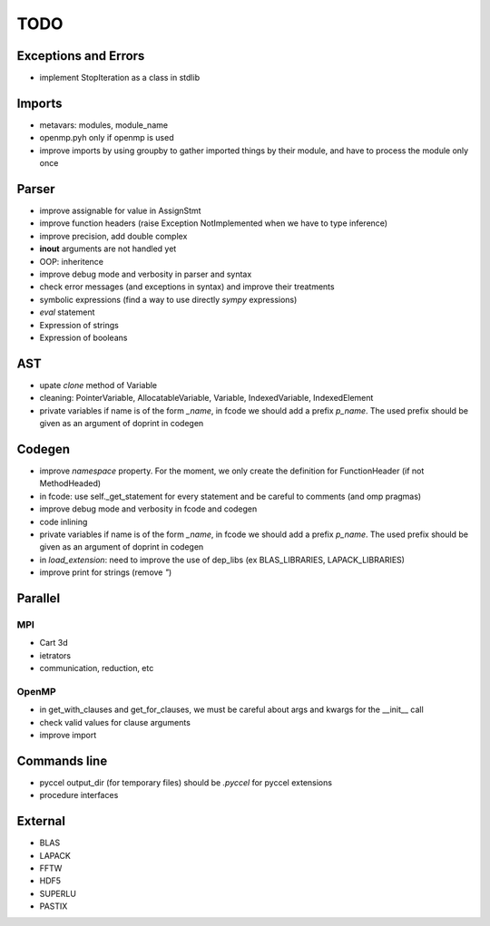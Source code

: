 TODO
====

Exceptions and Errors
*********************

* implement StopIteration as a class in stdlib

Imports
*******

* metavars: modules, module_name

* openmp.pyh only if openmp is used

* improve imports by using groupby to gather imported things by their module, and have to process the module only once

Parser
******

* improve assignable for value in AssignStmt

* improve function headers (raise Exception NotImplemented when we have to type inference)

* improve precision, add double complex

* **inout** arguments are not handled yet

* OOP: inheritence

* improve debug mode and verbosity in parser and syntax

* check error messages (and exceptions in syntax) and improve their treatments

* symbolic expressions (find a way to use directly *sympy* expressions)

* *eval* statement

* Expression of strings

* Expression of booleans

AST
***

* upate *clone* method of Variable

* cleaning: PointerVariable, AllocatableVariable, Variable, IndexedVariable, IndexedElement

* private variables if name is of the form *_name*, in fcode we should add a prefix *p_name*. The used prefix should be given as an argument of doprint in codegen

Codegen
*******

* improve *namespace* property. For the moment, we only create the definition for FunctionHeader (if not MethodHeaded)

* in fcode: use  self._get_statement for every statement and be careful to comments (and omp pragmas)

* improve debug mode and verbosity in fcode and codegen

* code inlining

* private variables if name is of the form *_name*, in fcode we should add a prefix *p_name*. The used prefix should be given as an argument of doprint in codegen

* in *load_extension*: need to improve the use of dep_libs (ex BLAS_LIBRARIES, LAPACK_LIBRARIES)

* improve print for strings (remove *"*)

Parallel
********

MPI
^^^

* Cart 3d

* ietrators

* communication, reduction, etc

OpenMP
^^^^^^

* in get_with_clauses and get_for_clauses, we must be careful about args and kwargs for the __init__ call

* check valid values for clause arguments

* improve import

Commands line
*************

* pyccel output_dir (for temporary files) should be *.pyccel* for pyccel extensions

* procedure interfaces

External
********

* BLAS

* LAPACK

* FFTW

* HDF5

* SUPERLU

* PASTIX
